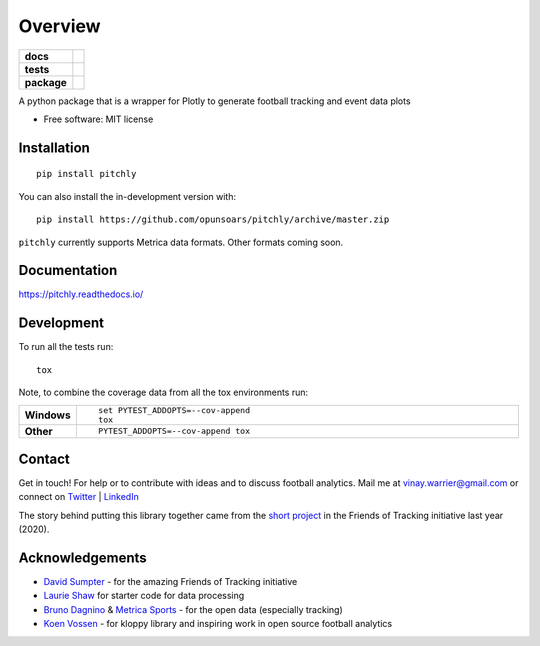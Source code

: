 ========
Overview
========

.. start-badges

.. list-table::
    :stub-columns: 1

    * - docs
      - |docs|
    * - tests
      - | |travis| |appveyor| |requires|
        | |codecov|
    * - package
      - | |version| |wheel| |supported-versions| |supported-implementations|
        | |commits-since|
.. |docs| image:: https://readthedocs.org/projects/pitchly/badge/?style=flat
    :target: https://pitchly.readthedocs.io/
    :alt: Documentation Status

.. |travis| image:: https://api.travis-ci.com/opunsoars/pitchly.svg?branch=master
    :alt: Travis-CI Build Status
    :target: https://travis-ci.com/github/opunsoars/pitchly

.. |appveyor| image:: https://ci.appveyor.com/api/projects/status/github/opunsoars/pitchly?branch=master&svg=true
    :alt: AppVeyor Build Status
    :target: https://ci.appveyor.com/project/opunsoars/pitchly

.. |requires| image:: https://requires.io/github/opunsoars/pitchly/requirements.svg?branch=master
    :alt: Requirements Status
    :target: https://requires.io/github/opunsoars/pitchly/requirements/?branch=master

.. |codecov| image:: https://codecov.io/gh/opunsoars/pitchly/branch/master/graphs/badge.svg?branch=master
    :alt: Coverage Status
    :target: https://codecov.io/github/opunsoars/pitchly

.. |version| image:: https://img.shields.io/pypi/v/pitchly.svg
    :alt: PyPI Package latest release
    :target: https://pypi.org/project/pitchly

.. |wheel| image:: https://img.shields.io/pypi/wheel/pitchly.svg
    :alt: PyPI Wheel
    :target: https://pypi.org/project/pitchly

.. |supported-versions| image:: https://img.shields.io/pypi/pyversions/pitchly.svg
    :alt: Supported versions
    :target: https://pypi.org/project/pitchly

.. |supported-implementations| image:: https://img.shields.io/pypi/implementation/pitchly.svg
    :alt: Supported implementations
    :target: https://pypi.org/project/pitchly

.. |commits-since| image:: https://img.shields.io/github/commits-since/opunsoars/pitchly/v0.1.1.svg
    :alt: Commits since latest release
    :target: https://github.com/opunsoars/pitchly/compare/v0.0.0...master



.. end-badges

A python package that is a wrapper for Plotly to generate football tracking and event data plots

* Free software: MIT license

Installation
============

::

    pip install pitchly

You can also install the in-development version with::

    pip install https://github.com/opunsoars/pitchly/archive/master.zip

``pitchly`` currently supports Metrica data formats. Other formats coming soon.

Documentation
=============


https://pitchly.readthedocs.io/


Development
===========

To run all the tests run::

    tox

Note, to combine the coverage data from all the tox environments run:

.. list-table::
    :widths: 10 90
    :stub-columns: 1

    - - Windows
      - ::

            set PYTEST_ADDOPTS=--cov-append
            tox

    - - Other
      - ::

            PYTEST_ADDOPTS=--cov-append tox


Contact
=======

Get in touch! For help or to contribute with ideas and to discuss football analytics.
Mail me at vinay.warrier@gmail.com or connect on `Twitter <https://twitter.com/opunsoars>`_ | `LinkedIn <https://www.linkedin.com/in/opunsoars/>`_

The story behind putting this library together came from the `short project <https://twitter.com/opunsoars/status/1259471707577827329>`_ in the Friends of Tracking initiative last year (2020).  

Acknowledgements
================

* `David Sumpter <https://twitter.com/Soccermatics>`_ - for the amazing Friends of Tracking initiative
* `Laurie Shaw <https://twitter.com/eightyfivepoint>`_ for starter code for data processing
* `Bruno Dagnino <https://twitter.com/brunodagnino>`_ & `Metrica Sports <https://twitter.com/metricasports>`_ - for the open data (especially tracking)
* `Koen Vossen <https://twitter.com/mr_le_fox>`_ - for kloppy library and inspiring work in open source football analytics